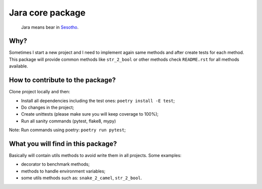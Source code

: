 =================
Jara core package
=================

    Jara means bear in `Sesotho`_.

.. image:: https://img.shields.io/badge/python-3.7.x-blue.svg
    :alt: Python 3.7.x

.. image:: https://img.shields.io/badge/code_style-flake8-brightgreen.svg
    :alt: Flake8

.. image:: https://img.shields.io/badge/dependency_manager-poetry-blueviolet.svg
    :alt: Poetry

Why?
~~~~
Sometimes I start a new project and I need to implement again same methods and after create tests for each method. This package will provide common methods like ``str_2_bool`` or other methods check ``README.rst`` for all methods available.

How to contribute to the package?
~~~~~~~~~~~~~~~~~~~~~~~~~~~~~~~~~
Clone project locally and then:

* Install all dependencies including the test ones: ``poetry install -E test``;
* Do changes in the project;
* Create unittests (please make sure  you will keep coverage to 100%);
* Run all sanity commands (pytest, flake8, mypy)

Note: Run commands using poetry: ``poetry run pytest``;

What you will find in this package?
~~~~~~~~~~~~~~~~~~~~~~~~~~~~~~~~~~~
Basically will contain utils methods to avoid write them in all projects. Some examples:

* decorator to benchmark methods;
* methods to handle environment variables;
* some utils methods such as: ``snake_2_camel``, ``str_2_bool``.


.. _Sesotho: https://en.wikipedia.org/wiki/Sotho_language
